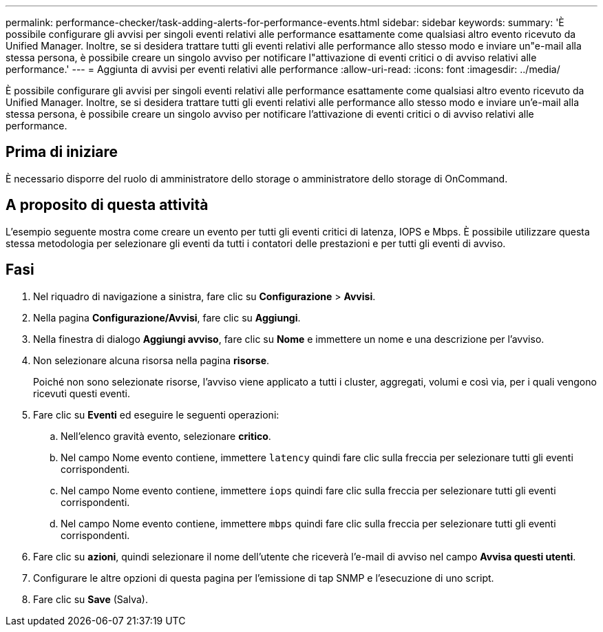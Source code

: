 ---
permalink: performance-checker/task-adding-alerts-for-performance-events.html 
sidebar: sidebar 
keywords:  
summary: 'È possibile configurare gli avvisi per singoli eventi relativi alle performance esattamente come qualsiasi altro evento ricevuto da Unified Manager. Inoltre, se si desidera trattare tutti gli eventi relativi alle performance allo stesso modo e inviare un"e-mail alla stessa persona, è possibile creare un singolo avviso per notificare l"attivazione di eventi critici o di avviso relativi alle performance.' 
---
= Aggiunta di avvisi per eventi relativi alle performance
:allow-uri-read: 
:icons: font
:imagesdir: ../media/


[role="lead"]
È possibile configurare gli avvisi per singoli eventi relativi alle performance esattamente come qualsiasi altro evento ricevuto da Unified Manager. Inoltre, se si desidera trattare tutti gli eventi relativi alle performance allo stesso modo e inviare un'e-mail alla stessa persona, è possibile creare un singolo avviso per notificare l'attivazione di eventi critici o di avviso relativi alle performance.



== Prima di iniziare

È necessario disporre del ruolo di amministratore dello storage o amministratore dello storage di OnCommand.



== A proposito di questa attività

L'esempio seguente mostra come creare un evento per tutti gli eventi critici di latenza, IOPS e Mbps. È possibile utilizzare questa stessa metodologia per selezionare gli eventi da tutti i contatori delle prestazioni e per tutti gli eventi di avviso.



== Fasi

. Nel riquadro di navigazione a sinistra, fare clic su *Configurazione* > *Avvisi*.
. Nella pagina *Configurazione/Avvisi*, fare clic su *Aggiungi*.
. Nella finestra di dialogo *Aggiungi avviso*, fare clic su *Nome* e immettere un nome e una descrizione per l'avviso.
. Non selezionare alcuna risorsa nella pagina *risorse*.
+
Poiché non sono selezionate risorse, l'avviso viene applicato a tutti i cluster, aggregati, volumi e così via, per i quali vengono ricevuti questi eventi.

. Fare clic su *Eventi* ed eseguire le seguenti operazioni:
+
.. Nell'elenco gravità evento, selezionare *critico*.
.. Nel campo Nome evento contiene, immettere `latency` quindi fare clic sulla freccia per selezionare tutti gli eventi corrispondenti.
.. Nel campo Nome evento contiene, immettere `iops` quindi fare clic sulla freccia per selezionare tutti gli eventi corrispondenti.
.. Nel campo Nome evento contiene, immettere `mbps` quindi fare clic sulla freccia per selezionare tutti gli eventi corrispondenti.


. Fare clic su *azioni*, quindi selezionare il nome dell'utente che riceverà l'e-mail di avviso nel campo *Avvisa questi utenti*.
. Configurare le altre opzioni di questa pagina per l'emissione di tap SNMP e l'esecuzione di uno script.
. Fare clic su *Save* (Salva).

